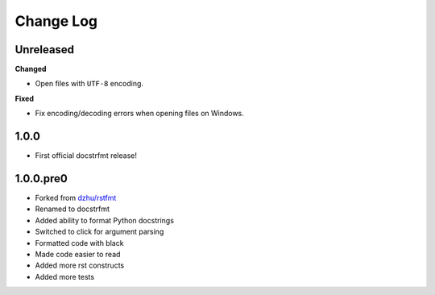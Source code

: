 Change Log
==========

Unreleased
----------

**Changed**

- Open files with ``UTF-8`` encoding.

**Fixed**

- Fix encoding/decoding errors when opening files on Windows.

1.0.0
-----

- First official docstrfmt release!

1.0.0.pre0
----------

- Forked from `dzhu/rstfmt <https://github.com/dzhu/rstfmt>`_
- Renamed to docstrfmt
- Added ability to format Python docstrings
- Switched to click for argument parsing
- Formatted code with black
- Made code easier to read
- Added more rst constructs
- Added more tests
